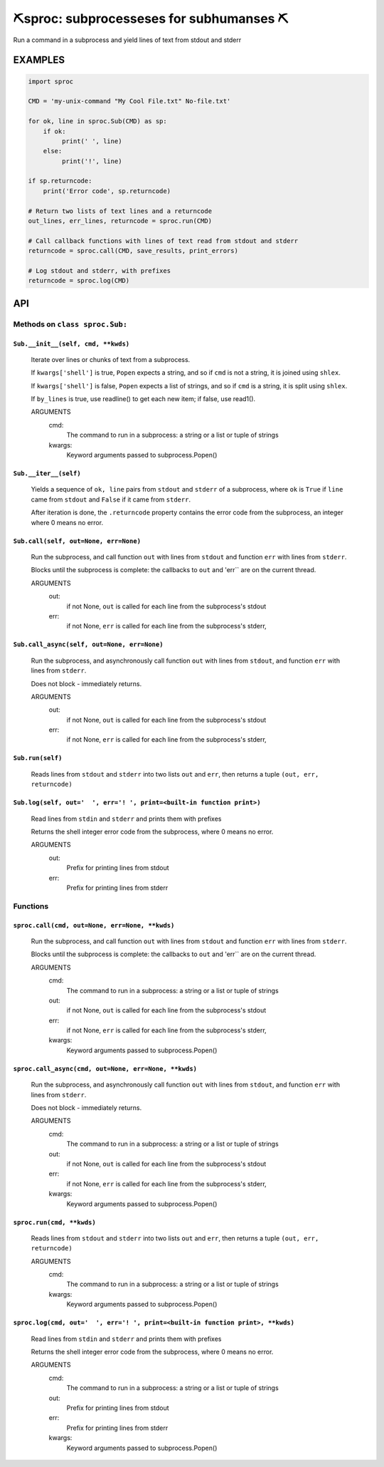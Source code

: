##################################################
⛏️sproc: subprocesseses for subhumanses  ⛏
##################################################

Run a command in a subprocess and yield lines of text from stdout and stderr

*********
EXAMPLES
*********

.. code-block:: python

    import sproc

    CMD = 'my-unix-command "My Cool File.txt" No-file.txt'

    for ok, line in sproc.Sub(CMD) as sp:
        if ok:
             print(' ', line)
        else:
             print('!', line)

    if sp.returncode:
        print('Error code', sp.returncode)

    # Return two lists of text lines and a returncode
    out_lines, err_lines, returncode = sproc.run(CMD)

    # Call callback functions with lines of text read from stdout and stderr
    returncode = sproc.call(CMD, save_results, print_errors)

    # Log stdout and stderr, with prefixes
    returncode = sproc.log(CMD)

***
API
***

Methods on ``class sproc.Sub:``
===============================

``Sub.__init__(self, cmd, **kwds)``
-----------------------------------

    Iterate over lines or chunks of text from a subprocess.

    If ``kwargs['shell']`` is true, ``Popen`` expects a string,
    and so if ``cmd`` is not a string, it is joined using ``shlex``.

    If ``kwargs['shell']`` is false, ``Popen`` expects a list of strings,
    and so if ``cmd`` is a string, it is split using ``shlex``.

    If ``by_lines`` is true, use readline() to get each new item;
    if false, use read1().

    ARGUMENTS
      cmd:
        The command to run in a subprocess: a string or a list or tuple of strings

      kwargs:
        Keyword arguments passed to subprocess.Popen()

``Sub.__iter__(self)``
----------------------

            Yields a sequence of ``ok, line`` pairs from ``stdout`` and ``stderr`` of
            a subprocess, where ``ok`` is ``True`` if ``line`` came from ``stdout``
            and ``False`` if it came from ``stderr``.

            After iteration is done, the ``.returncode`` property contains
            the error code from the subprocess, an integer where 0 means no error.
        

``Sub.call(self, out=None, err=None)``
--------------------------------------

    Run the subprocess, and call function ``out`` with lines from
    ``stdout`` and function ``err`` with lines from ``stderr``.

    Blocks until the subprocess is complete: the callbacks to ``out`` and
    'err`` are on the current thread.

    ARGUMENTS
      out:
        if not None, ``out`` is called for each line from the subprocess's stdout

      err:
        if not None, ``err`` is called for each line from the subprocess's stderr,

``Sub.call_async(self, out=None, err=None)``
--------------------------------------------

    Run the subprocess, and asynchronously call function ``out`` with lines
    from ``stdout``, and function ``err`` with lines from ``stderr``.

    Does not block - immediately returns.

    ARGUMENTS
      out:
        if not None, ``out`` is called for each line from the subprocess's stdout

      err:
        if not None, ``err`` is called for each line from the subprocess's stderr,

``Sub.run(self)``
-----------------

    Reads lines from ``stdout`` and ``stderr`` into two lists ``out`` and ``err``,
    then returns a tuple ``(out, err, returncode)``

``Sub.log(self, out='  ', err='! ', print=<built-in function print>)``
----------------------------------------------------------------------

    Read lines from ``stdin`` and ``stderr`` and prints them with prefixes

    Returns the shell integer error code from the subprocess, where 0 means
    no error.

    ARGUMENTS
      out:
        Prefix for printing lines from stdout

      err:
        Prefix for printing lines from stderr


Functions
=========

``sproc.call(cmd, out=None, err=None, **kwds)``
-----------------------------------------------

    Run the subprocess, and call function ``out`` with lines from
    ``stdout`` and function ``err`` with lines from ``stderr``.

    Blocks until the subprocess is complete: the callbacks to ``out`` and
    'err`` are on the current thread.

    ARGUMENTS
      cmd:
        The command to run in a subprocess: a string or a list or tuple of strings

      out:
        if not None, ``out`` is called for each line from the subprocess's stdout

      err:
        if not None, ``err`` is called for each line from the subprocess's stderr,

      kwargs:
        Keyword arguments passed to subprocess.Popen()


``sproc.call_async(cmd, out=None, err=None, **kwds)``
-----------------------------------------------------

    Run the subprocess, and asynchronously call function ``out`` with lines
    from ``stdout``, and function ``err`` with lines from ``stderr``.

    Does not block - immediately returns.

    ARGUMENTS
      cmd:
        The command to run in a subprocess: a string or a list or tuple of strings

      out:
        if not None, ``out`` is called for each line from the subprocess's stdout

      err:
        if not None, ``err`` is called for each line from the subprocess's stderr,

      kwargs:
        Keyword arguments passed to subprocess.Popen()


``sproc.run(cmd, **kwds)``
--------------------------

    Reads lines from ``stdout`` and ``stderr`` into two lists ``out`` and ``err``,
    then returns a tuple ``(out, err, returncode)``

    ARGUMENTS
      cmd:
        The command to run in a subprocess: a string or a list or tuple of strings

      kwargs:
        Keyword arguments passed to subprocess.Popen()


``sproc.log(cmd, out='  ', err='! ', print=<built-in function print>, **kwds)``
-------------------------------------------------------------------------------

    Read lines from ``stdin`` and ``stderr`` and prints them with prefixes

    Returns the shell integer error code from the subprocess, where 0 means
    no error.

    ARGUMENTS
      cmd:
        The command to run in a subprocess: a string or a list or tuple of strings

      out:
        Prefix for printing lines from stdout

      err:
        Prefix for printing lines from stderr

      kwargs:
        Keyword arguments passed to subprocess.Popen()